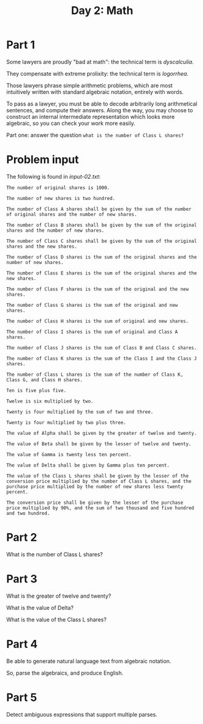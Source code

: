 #+TITLE: Day 2: Math

* Part 1

Some lawyers are proudly "bad at math": the technical term is /dyscalculia/.

They compensate with extreme prolixity: the technical term is /logorrhea/.

Those lawyers phrase simple arithmetic problems, which are most
intuitively written with standard algebraic notation, entirely with
words.

To pass as a lawyer, you must be able to decode arbitrarily long
arithmetical sentences, and compute their answers. Along the way, you
may choose to construct an internal intermediate representation which
looks more algebraic, so you can check your work more easily.

Part one: answer the question ~what is the number of Class L shares?~

* Problem input

The following is found in [[input-02.txt]]:

#+begin_src text :tangle input-02.txt
  The number of original shares is 1000.

  The number of new shares is two hundred.

  The number of Class A shares shall be given by the sum of the number of original shares and the number of new shares.

  The number of Class B shares shall be given by the sum of the original shares and the number of new shares.

  The number of Class C shares shall be given by the sum of the original shares and the new shares.

  The number of Class D shares is the sum of the original shares and the number of new shares.

  The number of Class E shares is the sum of the original shares and the new shares.

  The number of Class F shares is the sum of the original and the new shares.

  The number of Class G shares is the sum of the original and new shares.

  The number of Class H shares is the sum of original and new shares.

  The number of Class I shares is the sum of original and Class A shares.

  The number of Class J shares is the sum of Class B and Class C shares.

  The number of Class K shares is the sum of the Class I and the Class J shares.

  The number of Class L shares is the sum of the number of Class K, Class G, and Class H shares.

  Ten is five plus five.

  Twelve is six multiplied by two.

  Twenty is four multiplied by the sum of two and three.

  Twenty is four multiplied by two plus three.

  The value of Alpha shall be given by the greater of twelve and twenty.

  The value of Beta shall be given by the lesser of twelve and twenty.

  The value of Gamma is twenty less ten percent.

  The value of Delta shall be given by Gamma plus ten percent.

  The value of the Class L shares shall be given by the lesser of the conversion price multiplied by the number of Class L shares, and the purchase price multiplied by the number of new shares less twenty percent.

  The conversion price shall be given by the lesser of the purchase price multiplied by 90%, and the sum of two thousand and five hundred and two hundred.
#+end_src

* Part 2

What is the number of Class L shares?

* Part 3

What is the greater of twelve and twenty?

What is the value of Delta?

What is the value of the Class L shares?

* Part 4

Be able to generate natural language text from algebraic notation.

So, parse the algebraics, and produce English.

* Part 5

Detect ambiguous expressions that support multiple parses.

